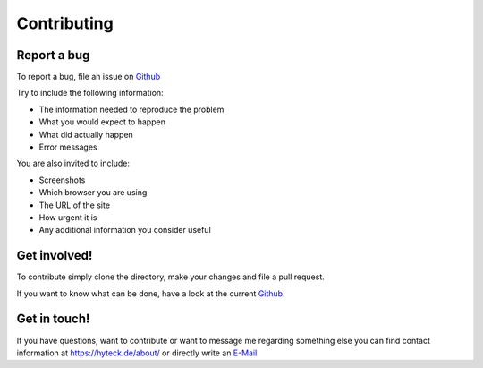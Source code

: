 Contributing
------------

Report a bug
^^^^^^^^^^^^

To report a bug, file an issue on `Github
<https://github.com/moan0s/notfellchen/issues>`_

Try to include the following information:

- The information needed to reproduce the problem
- What you would expect to happen
- What did actually happen
- Error messages

You are also invited to include:

- Screenshots
- Which browser you are using
- The URL of the site
- How urgent it is
- Any additional information you consider useful

Get involved!
^^^^^^^^^^^^^

To contribute simply clone the directory, make your changes and file a
pull request.

If you want to know what can be done, have a look at the current `Github
<https://github.com/moan0s/notfellchen/issues>`_.

Get in touch!
^^^^^^^^^^^^^

If you have questions, want to contribute or want to message me regarding something else
you can find contact information at https://hyteck.de/about/ or directly write
an `E-Mail <mailto:info@notfellchen.org>`_
